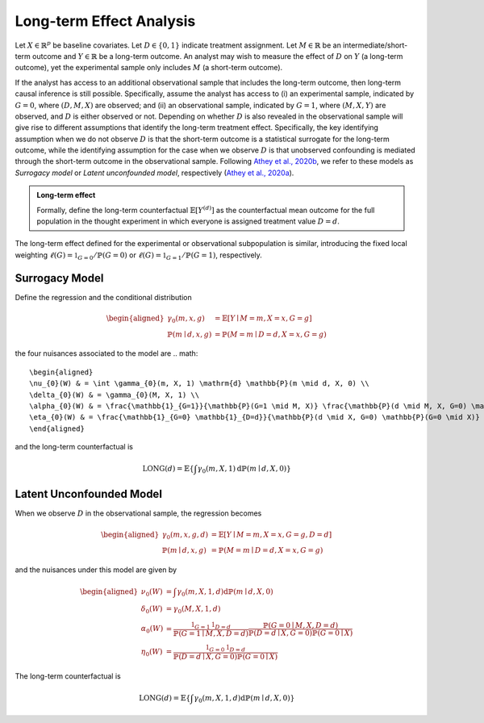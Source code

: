 Long-term Effect Analysis
==========================

Let :math:`X \in \mathbb{R}^{p}` be baseline covariates. Let :math:`D \in \{0, 1\}` indicate treatment assignment. Let :math:`M \in \mathbb{R}` be an intermediate/short-term outcome and :math:`Y \in \mathbb{R}` be a long-term outcome. An analyst may wish to measure the effect of :math:`D` on :math:`Y` (a long-term outcome), yet the experimental sample only includes :math:`M` (a short-term outcome).

If the analyst has access to an additional observational sample that includes the long-term outcome, then long-term causal inference is still possible. Specifically, assume the analyst has access to (i) an experimental sample, indicated by :math:`G=0`, where :math:`(D, M, X)` are observed; and (ii) an observational sample, indicated by :math:`G=1`, where :math:`(M, X, Y)` are observed, and :math:`D` is either observed or not. Depending on whether :math:`D` is also revealed in the observational sample will give rise to different assumptions that identify the long-term treatment effect. Specifically, the key identifying assumption when we do not observe :math:`D` is that the short-term outcome is a statistical surrogate for the long-term outcome, while the identifying assumption for the case when we observe :math:`D` is that unobserved confounding is mediated through the short-term outcome in the observational sample. Following `Athey et al., 2020b <https://arxiv.org/abs/1603.09326>`_, we refer to these models as *Surrogacy model* or *Latent unconfounded model*, respectively (`Athey et al., 2020a <https://arxiv.org/abs/2006.09676>`_).

.. admonition:: Long-term effect

   Formally, define the long-term counterfactual :math:`\mathbb{E}\left[Y^{(d)}\right]` as the counterfactual mean outcome for the full population in the thought experiment in which everyone is assigned treatment value :math:`D=d`.

The long-term effect defined for the experimental or observational subpopulation is similar, introducing the fixed local weighting :math:`\ell(G)=\mathbb{1}_{G=0} / \mathbb{P}(G=0)` or :math:`\ell(G)=\mathbb{1}_{G=1} / \mathbb{P}(G=1)`, respectively.

Surrogacy Model
----------------

Define the regression and the conditional distribution

.. math::
   \begin{aligned}
   \gamma_{0}(m, x, g) & = \mathbb{E}[Y \mid M=m, X=x, G=g] \\
   \mathbb{P}(m \mid d, x, g) & = \mathbb{P}(M=m \mid D=d, X=x, G=g)
   \end{aligned}

the four nuisances associated to the model are
.. math::
   \begin{aligned}
   \nu_{0}(W) & = \int \gamma_{0}(m, X, 1) \mathrm{d} \mathbb{P}(m \mid d, X, 0) \\
   \delta_{0}(W) & = \gamma_{0}(M, X, 1) \\
   \alpha_{0}(W) & = \frac{\mathbb{1}_{G=1}}{\mathbb{P}(G=1 \mid M, X)} \frac{\mathbb{P}(d \mid M, X, G=0) \mathbb{P}(G=0 \mid M, X)}{\mathbb{P}(d \mid X, G=0) \mathbb{P}(G=0 \mid X)} \\
   \eta_{0}(W) & = \frac{\mathbb{1}_{G=0} \mathbb{1}_{D=d}}{\mathbb{P}(d \mid X, G=0) \mathbb{P}(G=0 \mid X)}
   \end{aligned}

and the long-term counterfactual is

.. math::
   \operatorname{LONG}(d) = \mathbb{E}\left\{\int \gamma_{0}(m, X, 1) \mathrm{d} \mathbb{P}(m \mid d, X, 0)\right\}


Latent Unconfounded Model
-------------------------

When we observe :math:`D` in the observational sample, the regression becomes

.. math::
   \begin{aligned}
   \gamma_{0}(m, x, g, d) & = \mathbb{E}[Y \mid M=m, X=x, G=g, D=d] \\
   \mathbb{P}(m \mid d, x, g) & = \mathbb{P}(M=m \mid D=d, X=x, G=g)
   \end{aligned}

and the nuisances under this model are given by

.. math::
   \begin{aligned}
   \nu_{0}(W) & = \int \gamma_{0}(m, X, 1, d) \mathrm{d} \mathbb{P}(m \mid d, X, 0) \\
   \delta_{0}(W) & = \gamma_{0}(M, X, 1, d) \\
   \alpha_{0}(W) & = \frac{\mathbb{1}_{G=1}\mathbb{1}_{D=d}}{\mathbb{P}(G=1 \mid M, X, D=d)} \frac{\mathbb{P}(G=0 \mid M, X, D=d)}{\mathbb{P}(D=d \mid X, G=0) \mathbb{P}(G=0 \mid X)} \\
   \eta_{0}(W) & = \frac{\mathbb{1}_{G=0} \mathbb{1}_{D=d}}{\mathbb{P}(D=d \mid X, G=0) \mathbb{P}(G=0 \mid X)}
   \end{aligned}

The long-term counterfactual is

.. math::
   \operatorname{LONG}(d) = \mathbb{E}\left\{\int \gamma_{0}(m, X, 1, d) \mathrm{d} \mathbb{P}(m \mid d, X, 0)\right\}

